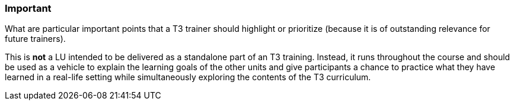 // tag::EN[]
[discrete]
=== Important
// end::EN[]

// tag::REMARK[]
[sidebar]
What are particular important points that a T3 trainer should highlight or prioritize (because it is of outstanding relevance for future trainers).
// end::REMARK[]

// tag::EN[]
This is *not* a LU intended to be delivered as a standalone part of an T3 training.
Instead, it runs throughout the course and should be used as a vehicle to explain the learning goals of the other units and give participants a chance to practice what they have learned in a real-life setting while simultaneously exploring the contents of the T3 curriculum. 
// end::EN[]
